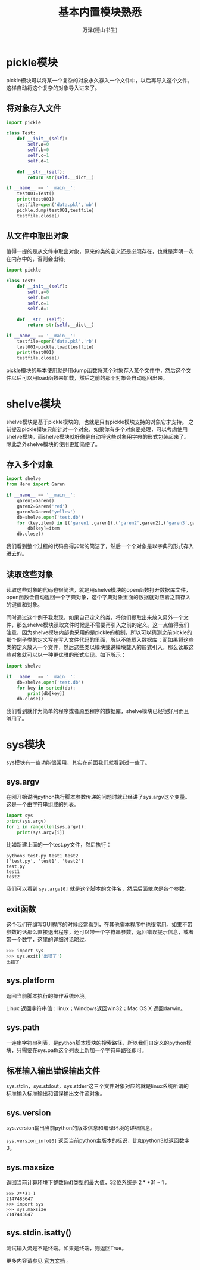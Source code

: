 #+LATEX_CLASS: article
#+LATEX_CLASS_OPTIONS:[11pt,oneside]
#+LATEX_HEADER: \usepackage{article}


#+TITLE: 基本内置模块熟悉
#+AUTHOR: 万泽(德山书生)
#+CREATOR: wanze(<a href="mailto:a358003542@gmail.com">a358003542@gmail.com</a>)
#+DESCRIPTION: 制作者邮箱：a358003542@gmail.com


* pickle模块
pickle模块可以将某一个复杂的对象永久存入一个文件中，以后再导入这个文件，这样自动将这个复杂的对象导入进来了。

** 将对象存入文件
#+BEGIN_SRC python
import pickle

class Test:
    def __init__(self):
        self.a=0
        self.b=0
        self.c=1
        self.d=1

    def __str__(self):
        return str(self.__dict__)

if __name__ == '__main__':
    test001=Test()
    print(test001)
    testfile=open('data.pkl','wb')
    pickle.dump(test001,testfile)
    testfile.close()
#+END_SRC


** 从文件中取出对象
值得一提的是从文件中取出对象，原来的类的定义还是必须存在，也就是声明一次在内存中的，否则会出错。
#+BEGIN_SRC python
import pickle

class Test:
    def __init__(self):
        self.a=0
        self.b=0
        self.c=1
        self.d=1

    def __str__(self):
        return str(self.__dict__)

if __name__ == '__main__':
    testfile=open('data.pkl','rb')
    test001=pickle.load(testfile)
    print(test001)
    testfile.close()
#+END_SRC

pickle模块的基本使用就是用dump函数将某个对象存入某个文件中，然后这个文件以后可以用load函数来加载，然后之前的那个对象会自动返回出来。



* shelve模块
shelve模块是基于pickle模块的，也就是只有pickle模块支持的对象它才支持。 之前提及pickle模块只能针对一个对象，如果你有多个对象要处理，可以考虑使用shelve模块，而shelve模块就好像是自动将这些对象用字典的形式包装起来了。除此之外shelve模块的使用更加简便了。

** 存入多个对象
#+BEGIN_SRC python
import shelve
from Hero import Garen

if __name__ == '__main__':
    garen1=Garen()
    garen2=Garen('red')
    garen3=Garen('yellow')
    db=shelve.open('test.db')
    for (key,item) in [('garen1',garen1),('garen2',garen2),('garen3',garen3)]:
        db[key]=item
    db.close()
#+END_SRC


我们看到整个过程的代码变得非常的简洁了，然后一个个对象是以字典的形式存入进去的。

** 读取这些对象
读取这些对象的代码也很简洁，就是用shelve模块的open函数打开数据库文件，open函数会自动返回一个字典对象，这个字典对象里面的数据就对应着之前存入的键值和对象。

同时通过这个例子我发现，如果自己定义的类，将他们提取出来放入另外一个文件，那么shelve模块读取文件时候是不需要再引入之前的定义。这一点值得我们注意，因为shelve模块内部也采用的是pickle的机制，所以可以猜测之前pickle的那个例子类的定义写在写入文件代码的里面，所以不能载入数据库；而如果将这些类的定义放入一个文件，然后这些类以模块或说模块载入的形式引入，那么读取这些对象就可以以一种更优雅的形式实现。如下所示：
#+BEGIN_SRC python
import shelve

if __name__ == '__main__':
    db=shelve.open('test.db')
    for key in sorted(db):
        print(db[key])
    db.close()
#+END_SRC

我们看到就作为简单的程序或者原型程序的数据库，shelve模块已经很好用而且够用了。


* sys模块
sys模块有一些功能很常用，其实在前面我们就看到过一些了。

** sys.argv
在刚开始说明python执行脚本参数传递的问题时就已经讲了sys.argv这个变量。这是一个由字符串组成的列表。
#+BEGIN_SRC python
import sys
print(sys.argv)
for i in range(len(sys.argv)):
    print(sys.argv[i])
#+END_SRC


比如新建上面的一个test.py文件，然后执行：
#+BEGIN_EXAMPLE
python3 test.py test1 test2
['test.py', 'test1', 'test2']
test.py
test1
test2
#+END_EXAMPLE


我们可以看到 ~sys.argv[0]~ 就是这个脚本的文件名，然后后面依次是各个参数。

** exit函数
这个我们在编写GUI程序的时候经常看到，在其他脚本程序中也很常用。如果不带参数的话那么直接退出程序，还可以带一个字符串参数，返回错误提示信息，或者带一个数字，这里的详细讨论略过。

#+BEGIN_SRC bash
>>> import sys
>>> sys.exit('出错了')
出错了
#+END_SRC


** sys.platform
返回当前脚本执行的操作系统环境。

Linux 返回字符串值：linux；Windows返回win32；Mac OS X 返回darwin。

** sys.path
一连串字符串列表，是python脚本模块的搜索路径，所以我们自定义的python模块，只需要在sys.path这个列表上新加一个字符串路径即可。

** 标准输入输出错误输出文件
sys.stdin，sys.stdout，sys.stderr这三个文件对象对应的就是linux系统所谓的标准输入标准输出和错误输出文件流对象。

** sys.version
sys.version输出当前python的版本信息和编译环境的详细信息。

~sys.version_info[0]~ 返回当前python主版本的标识，比如python3就返回数字3。

** sys.maxsize
返回当前计算环境下整数(int)类型的最大值，32位系统是 $2**31-1$ 。
#+BEGIN_EXAMPLE
>>> 2**31-1
2147483647
>>> import sys
>>> sys.maxsize
2147483647
#+END_EXAMPLE


** sys.stdin.isatty()
测试输入流是不是终端。如果是终端，则返回True。


#+BEGIN_NOTECARD
更多内容请参见 [[https://docs.python.org/3/library/sys.html][官方文档]] 。
#+END_NOTECARD
